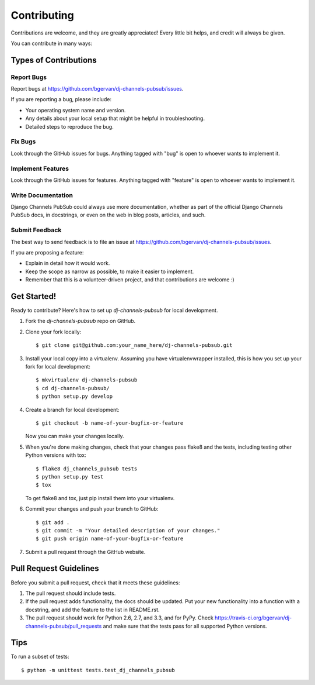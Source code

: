 ============
Contributing
============

Contributions are welcome, and they are greatly appreciated! Every
little bit helps, and credit will always be given. 

You can contribute in many ways:

Types of Contributions
----------------------

Report Bugs
~~~~~~~~~~~

Report bugs at https://github.com/bgervan/dj-channels-pubsub/issues.

If you are reporting a bug, please include:

* Your operating system name and version.
* Any details about your local setup that might be helpful in troubleshooting.
* Detailed steps to reproduce the bug.

Fix Bugs
~~~~~~~~

Look through the GitHub issues for bugs. Anything tagged with "bug"
is open to whoever wants to implement it.

Implement Features
~~~~~~~~~~~~~~~~~~

Look through the GitHub issues for features. Anything tagged with "feature"
is open to whoever wants to implement it.

Write Documentation
~~~~~~~~~~~~~~~~~~~

Django Channels PubSub could always use more documentation, whether as part of the 
official Django Channels PubSub docs, in docstrings, or even on the web in blog posts,
articles, and such.

Submit Feedback
~~~~~~~~~~~~~~~

The best way to send feedback is to file an issue at https://github.com/bgervan/dj-channels-pubsub/issues.

If you are proposing a feature:

* Explain in detail how it would work.
* Keep the scope as narrow as possible, to make it easier to implement.
* Remember that this is a volunteer-driven project, and that contributions
  are welcome :)

Get Started!
------------

Ready to contribute? Here's how to set up `dj-channels-pubsub` for local development.

1. Fork the `dj-channels-pubsub` repo on GitHub.
2. Clone your fork locally::

    $ git clone git@github.com:your_name_here/dj-channels-pubsub.git

3. Install your local copy into a virtualenv. Assuming you have virtualenvwrapper installed, this is how you set up your fork for local development::

    $ mkvirtualenv dj-channels-pubsub
    $ cd dj-channels-pubsub/
    $ python setup.py develop

4. Create a branch for local development::

    $ git checkout -b name-of-your-bugfix-or-feature

   Now you can make your changes locally.

5. When you're done making changes, check that your changes pass flake8 and the
   tests, including testing other Python versions with tox::

        $ flake8 dj_channels_pubsub tests
        $ python setup.py test
        $ tox

   To get flake8 and tox, just pip install them into your virtualenv. 

6. Commit your changes and push your branch to GitHub::

    $ git add .
    $ git commit -m "Your detailed description of your changes."
    $ git push origin name-of-your-bugfix-or-feature

7. Submit a pull request through the GitHub website.

Pull Request Guidelines
-----------------------

Before you submit a pull request, check that it meets these guidelines:

1. The pull request should include tests.
2. If the pull request adds functionality, the docs should be updated. Put
   your new functionality into a function with a docstring, and add the
   feature to the list in README.rst.
3. The pull request should work for Python 2.6, 2.7, and 3.3, and for PyPy. Check 
   https://travis-ci.org/bgervan/dj-channels-pubsub/pull_requests
   and make sure that the tests pass for all supported Python versions.

Tips
----

To run a subset of tests::

    $ python -m unittest tests.test_dj_channels_pubsub
